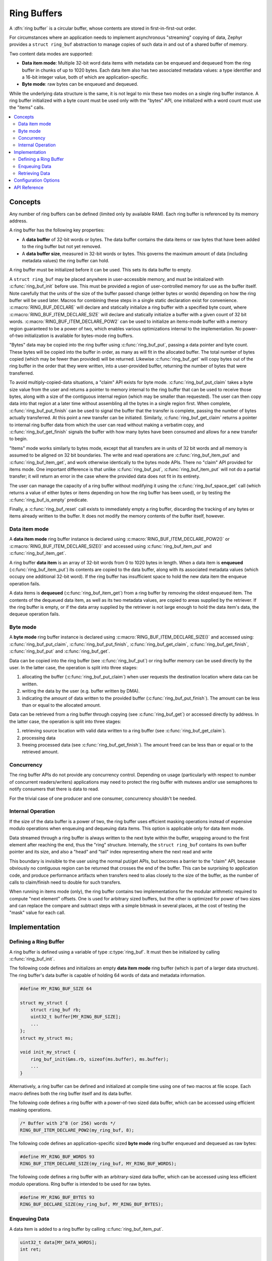.. _ring_buffers_v2:

Ring Buffers
############

A :dfn:`ring buffer` is a circular buffer, whose contents are stored in
first-in-first-out order.

For circumstances where an application needs to implement asynchronous
"streaming" copying of data, Zephyr provides a ``struct ring_buf``
abstraction to manage copies of such data in and out of a shared
buffer of memory.

Two content data modes are supported:

* **Data item mode**: Multiple 32-bit word data items with metadata
  can be enqueued and dequeued from the ring buffer in
  chunks of up to 1020 bytes.  Each data item also has two
  associated metadata values:  a type identifier and a 16-bit
  integer value, both of which are application-specific.

* **Byte mode**: raw bytes can be enqueued and dequeued.

While the underlying data structure is the same, it is not
legal to mix these two modes on a single ring buffer instance.  A ring
buffer initialized with a byte count must be used only with the
"bytes" API, one initialized with a word count must use the "items"
calls.


.. contents::
    :local:
    :depth: 2

Concepts
********

Any number of ring buffers can be defined (limited only by available RAM). Each
ring buffer is referenced by its memory address.

A ring buffer has the following key properties:

* A **data buffer** of 32-bit words or bytes. The data buffer contains the data
  items or raw bytes that have been added to the ring buffer but not yet
  removed.

* A **data buffer size**, measured in 32-bit words or bytes. This governs the
  maximum amount of data (including metadata values) the ring buffer can hold.

A ring buffer must be initialized before it can be used. This sets its
data buffer to empty.


A ``struct ring_buf`` may be placed anywhere in user-accessible
memory, and must be initialized with :c:func:`ring_buf_init` before use.
This must be provided a region of user-controlled memory for use as
the buffer itself.  Note carefully that the units of the size of the
buffer passed change (either bytes or words) depending on how the ring
buffer will be used later.  Macros for combining these steps in a
single static declaration exist for convenience.
:c:macro:`RING_BUF_DECLARE` will declare and statically initialize a ring
buffer with a specified byte count, where
:c:macro:`RING_BUF_ITEM_DECLARE_SIZE` will declare and statically
initialize a buffer with a given count of 32 bit words.
:c:macro:`RING_BUF_ITEM_DECLARE_POW2` can be used to initialize an
items-mode buffer with a memory region guaranteed to be a power of
two, which enables various optimizations internal to the
implementation.  No power-of-two initialization is available for
bytes-mode ring buffers.

"Bytes" data may be copied into the ring buffer using
:c:func:`ring_buf_put`, passing a data pointer and byte count.  These
bytes will be copied into the buffer in order, as many as will fit in
the allocated buffer.  The total number of bytes copied (which may be
fewer than provided) will be returned.  Likewise :c:func:`ring_buf_get`
will copy bytes out of the ring buffer in the order that they were
written, into a user-provided buffer, returning the number of bytes
that were transferred.

To avoid multiply-copied-data situations, a "claim" API exists for
byte mode.  :c:func:`ring_buf_put_claim` takes a byte size value from the
user and returns a pointer to memory internal to the ring buffer that
can be used to receive those bytes, along with a size of the
contiguous internal region (which may be smaller than requested).  The
user can then copy data into that region at a later time without
assembling all the bytes in a single region first.  When complete,
:c:func:`ring_buf_put_finish` can be used to signal the buffer that the
transfer is complete, passing the number of bytes actually
transferred.  At this point a new transfer can be initiated.
Similarly, :c:func:`ring_buf_get_claim` returns a pointer to internal ring
buffer data from which the user can read without making a verbatim
copy, and :c:func:`ring_buf_get_finish` signals the buffer with how many
bytes have been consumed and allows for a new transfer to begin.

"Items" mode works similarly to bytes mode, except that all transfers
are in units of 32 bit words and all memory is assumed to be aligned
on 32 bit boundaries.  The write and read operations are
:c:func:`ring_buf_item_put` and :c:func:`ring_buf_item_get`, and work
otherwise identically to the bytes mode APIs.  There no "claim" API
provided for items mode.  One important difference is that unlike
:c:func:`ring_buf_put`, :c:func:`ring_buf_item_put` will not do a partial
transfer; it will return an error in the case where the provided data
does not fit in its entirety.

The user can manage the capacity of a ring buffer without modifying it
using the :c:func:`ring_buf_space_get` call (which returns a value of
either bytes or items depending on how the ring buffer has been used),
or by testing the :c:func:`ring_buf_is_empty` predicate.

Finally, a :c:func:`ring_buf_reset` call exists to immediately empty a
ring buffer, discarding the tracking of any bytes or items already
written to the buffer.  It does not modify the memory contents of the
buffer itself, however.


Data item mode
==============

A **data item mode** ring buffer instance is declared using
:c:macro:`RING_BUF_ITEM_DECLARE_POW2()` or
:c:macro:`RING_BUF_ITEM_DECLARE_SIZE()` and accessed using
:c:func:`ring_buf_item_put` and :c:func:`ring_buf_item_get`.

A ring buffer **data item** is an array of 32-bit words from 0 to 1020 bytes
in length. When a data item is **enqueued** (:c:func:`ring_buf_item_put`)
its contents are copied to the data buffer, along with its associated metadata
values (which occupy one additional 32-bit word). If the ring buffer has
insufficient space to hold the new data item the enqueue operation fails.

A data items is **dequeued** (:c:func:`ring_buf_item_get`) from a ring
buffer by removing the oldest enqueued item. The contents of the dequeued data
item, as well as its two metadata values, are copied to areas supplied by the
retriever. If the ring buffer is empty, or if the data array supplied by the
retriever is not large enough to hold the data item's data, the dequeue
operation fails.

Byte mode
=========

A **byte mode** ring buffer instance is declared using
:c:macro:`RING_BUF_ITEM_DECLARE_SIZE()` and accessed using:
:c:func:`ring_buf_put_claim`, :c:func:`ring_buf_put_finish`,
:c:func:`ring_buf_get_claim`, :c:func:`ring_buf_get_finish`,
:c:func:`ring_buf_put` and :c:func:`ring_buf_get`.

Data can be copied into the ring buffer (see
:c:func:`ring_buf_put`) or ring buffer memory can be used
directly by the user. In the latter case, the operation is split into three stages:

1. allocating the buffer (:c:func:`ring_buf_put_claim`) when
   user requests the destination location where data can be written.
#. writing the data by the user (e.g. buffer written by DMA).
#. indicating the amount of data written to the provided buffer
   (:c:func:`ring_buf_put_finish`). The amount
   can be less than or equal to the allocated amount.

Data can be retrieved from a ring buffer through copying
(see :c:func:`ring_buf_get`) or accessed directly by address. In the latter
case, the operation is split
into three stages:

1. retrieving source location with valid data written to a ring buffer
   (see :c:func:`ring_buf_get_claim`).
#. processing data
#. freeing processed data (see :c:func:`ring_buf_get_finish`).
   The amount freed can be less than or equal or to the retrieved amount.

Concurrency
===========

The ring buffer APIs do not provide any concurrency control.
Depending on usage (particularly with respect to number of concurrent
readers/writers) applications may need to protect the ring buffer with
mutexes and/or use semaphores to notify consumers that there is data to
read.

For the trivial case of one producer and one consumer, concurrency
shouldn't be needed.

Internal Operation
==================

If the size of the data buffer is a power of two, the ring buffer
uses efficient masking operations instead of expensive modulo operations
when enqueuing and dequeuing data items. This option is applicable only for
data item mode.

Data streamed through a ring buffer is always written to the next byte
within the buffer, wrapping around to the first element after reaching
the end, thus the "ring" structure.  Internally, the ``struct
ring_buf`` contains its own buffer pointer and its size, and also a
"head" and "tail" index representing where the next read and write

This boundary is invisible to the user using the normal put/get APIs,
but becomes a barrier to the "claim" API, because obviously no
contiguous region can be returned that crosses the end of the buffer.
This can be surprising to application code, and produce performance
artifacts when transfers need to alias closely to the size of the
buffer, as the number of calls to claim/finish need to double for such
transfers.

When running in items mode (only), the ring buffer contains two
implementations for the modular arithmetic required to compute "next
element" offsets.  One is used for arbitrary sized buffers, but the
other is optimized for power of two sizes and can replace the compare
and subtract steps with a simple bitmask in several places, at the
cost of testing the "mask" value for each call.


Implementation
**************

Defining a Ring Buffer
======================

A ring buffer is defined using a variable of type :c:type:`ring_buf`.
It must then be initialized by calling :c:func:`ring_buf_init`.

The following code defines and initializes an empty **data item mode** ring
buffer (which is part of a larger data structure). The ring buffer's data buffer
is capable of holding 64 words of data and metadata information.

.. code-block:: c

    #define MY_RING_BUF_SIZE 64

    struct my_struct {
        struct ring_buf rb;
        uint32_t buffer[MY_RING_BUF_SIZE];
        ...
    };
    struct my_struct ms;

    void init_my_struct {
        ring_buf_init(&ms.rb, sizeof(ms.buffer), ms.buffer);
        ...
    }

Alternatively, a ring buffer can be defined and initialized at compile time
using one of two macros at file scope. Each macro defines both the ring
buffer itself and its data buffer.

The following code defines a ring buffer with a power-of-two sized data buffer,
which can be accessed using efficient masking operations.

.. code-block:: c

    /* Buffer with 2^8 (or 256) words */
    RING_BUF_ITEM_DECLARE_POW2(my_ring_buf, 8);

The following code defines an application-specific sized **byte mode** ring
buffer enqueued and dequeued as raw bytes:

.. code-block:: c

    #define MY_RING_BUF_WORDS 93
    RING_BUF_ITEM_DECLARE_SIZE(my_ring_buf, MY_RING_BUF_WORDS);

The following code defines a ring buffer with an arbitrary-sized data buffer,
which can be accessed using less efficient modulo operations. Ring buffer is
intended to be used for raw bytes.

.. code-block:: c

    #define MY_RING_BUF_BYTES 93
    RING_BUF_DECLARE_SIZE(my_ring_buf, MY_RING_BUF_BYTES);

Enqueuing Data
==============

A data item is added to a ring buffer by calling
:c:func:`ring_buf_item_put`.

.. code-block:: c

    uint32_t data[MY_DATA_WORDS];
    int ret;

    ret = ring_buf_item_put(&ring_buf, TYPE_FOO, 0, data, SIZE32_OF(data));
    if (ret == -EMSGSIZE) {
        /* not enough room for the data item */
	...
    }

If the data item requires only the type or application-specific integer value
(i.e. it has no data array), a size of 0 and data pointer of :c:macro:`NULL`
can be specified.

.. code-block:: c

    int ret;

    ret = ring_buf_item_put(&ring_buf, TYPE_BAR, 17, NULL, 0);
    if (ret == -EMSGSIZE) {
        /* not enough room for the data item */
	...
    }

Bytes are copied to a **byte mode** ring buffer by calling
:c:func:`ring_buf_put`.

.. code-block:: c

    uint8_t my_data[MY_RING_BUF_BYTES];
    uint32_t ret;

    ret = ring_buf_put(&ring_buf, my_data, SIZE_OF(my_data));
    if (ret != SIZE_OF(my_data)) {
        /* not enough room, partial copy. */
	...
    }

Data can be added to a **byte mode** ring buffer by directly accessing the
ring buffer's memory.  For example:

.. code-block:: c

    uint32_t size;
    uint32_t rx_size;
    uint8_t *data;
    int err;

    /* Allocate buffer within a ring buffer memory. */
    size = ring_buf_put_claim(&ring_buf, &data, MY_RING_BUF_BYTES);

    /* Work directly on a ring buffer memory. */
    rx_size = uart_rx(data, size);

    /* Indicate amount of valid data. rx_size can be equal or less than size. */
    err = ring_buf_put_finish(&ring_buf, rx_size);
    if (err != 0) {
        /* No space to put requested amount of data to ring buffer. */
	...
    }

Retrieving Data
===============

A data item is removed from a ring buffer by calling
:c:func:`ring_buf_item_get`.

.. code-block:: c

    uint32_t my_data[MY_DATA_WORDS];
    uint16_t my_type;
    uint8_t  my_value;
    uint8_t  my_size;
    int ret;

    my_size = SIZE32_OF(my_data);
    ret = ring_buf_item_get(&ring_buf, &my_type, &my_value, my_data, &my_size);
    if (ret == -EMSGSIZE) {
        printk("Buffer is too small, need %d uint32_t\n", my_size);
    } else if (ret == -EAGAIN) {
        printk("Ring buffer is empty\n");
    } else {
        printk("Got item of type %u value &u of size %u dwords\n",
               my_type, my_value, my_size);
        ...
    }

Data bytes are copied out from a **byte mode** ring buffer by calling
:c:func:`ring_buf_get`. For example:

.. code-block:: c

    uint8_t my_data[MY_DATA_BYTES];
    size_t  ret;

    ret = ring_buf_get(&ring_buf, my_data, sizeof(my_data));
    if (ret != sizeof(my_size)) {
        /* Less bytes copied. */
    } else {
        /* Requested amount of bytes retrieved. */
        ...
    }

Data can be retrieved from a **byte mode** ring buffer by direct
operations on the ring buffer's memory.  For example:

.. code-block:: c

    uint32_t size;
    uint32_t proc_size;
    uint8_t *data;
    int err;

    /* Get buffer within a ring buffer memory. */
    size = ring_buf_get_claim(&ring_buf, &data, MY_RING_BUF_BYTES);

    /* Work directly on a ring buffer memory. */
    proc_size = process(data, size);

    /* Indicate amount of data that can be freed. proc_size can be equal or less
     * than size.
     */
    err = ring_buf_get_finish(&ring_buf, proc_size);
    if (err != 0) {
        /* proc_size exceeds amount of valid data in a ring buffer. */
	...
    }

Configuration Options
*********************

Related configuration options:

* :option:`CONFIG_RING_BUFFER`: Enable ring buffer.

API Reference
*************

The following ring buffer APIs are provided by :zephyr_file:`include/sys/ring_buffer.h`:

.. doxygengroup:: ring_buffer_apis
